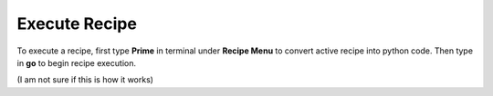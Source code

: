 Execute Recipe
==============

To execute a recipe, first type **Prime** in terminal under **Recipe Menu** to convert active recipe into python code. Then type in **go** to begin recipe execution.

(I am not sure if this is how it works)
